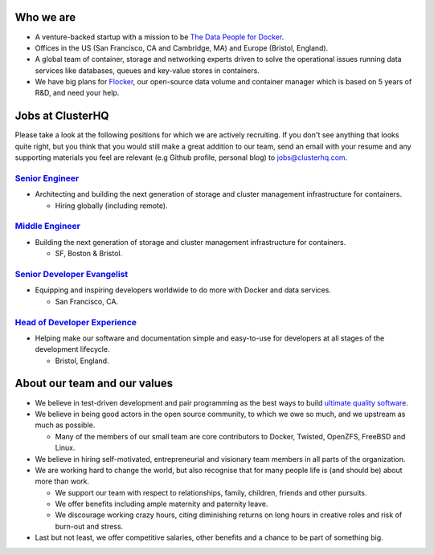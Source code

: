 Who we are
==========
* A venture-backed startup with a mission to be `The Data People for Docker <https://clusterhq.com/about/>`_.

* Offices in the US (San Francisco, CA and Cambridge, MA) and Europe (Bristol, England).

* A global team of container, storage and networking experts driven to solve the operational issues running data services like databases, queues and key-value stores in containers.

* We have big plans for `Flocker <https://github.com/clusterhq/flocker>`_, our open-source data volume and container manager which is based on 5 years of R&D, and need your help.

Jobs at ClusterHQ
=================
Please take a look at the following positions for which we are actively recruiting.
If you don't see anything that looks quite right, but you think that you would still make a great addition to our team, send an email with your resume and any supporting materials you feel are relevant (e.g Github profile, personal blog) to jobs@clusterhq.com.

`Senior Engineer <senior-engineer.rst>`_
----------------------------------------
* Architecting and building the next generation of storage and cluster management infrastructure for containers.

  * Hiring globally (including remote).

`Middle Engineer <middle-engineer.rst>`_
----------------------------------------
* Building the next generation of storage and cluster management infrastructure for containers.

  * SF, Boston & Bristol.

`Senior Developer Evangelist <senior-evangelist.rst>`_
------------------------------------------------------
* Equipping and inspiring developers worldwide to do more with Docker and data services.

  * San Francisco, CA.

`Head of Developer Experience <developer-experience.rst>`_
----------------------------------------------------------
* Helping make our software and documentation simple and easy-to-use for developers at all stages of the development lifecycle.

  * Bristol, England.

About our team and our values
=============================

* We believe in test-driven development and pair programming as the best ways to build `ultimate quality software <https://twistedmatrix.com/trac/wiki/UltimateQualityDevelopmentSystem>`_.

* We believe in being good actors in the open source community, to which we owe so much, and we upstream as much as possible.

  * Many of the members of our small team are core contributors to Docker, Twisted, OpenZFS, FreeBSD and Linux.

* We believe in hiring self-motivated, entrepreneurial and visionary team members in all parts of the organization.

* We are working hard to change the world, but also recognise that for many people life is (and should be) about more than work.

  * We support our team with respect to relationships, family, children, friends and other pursuits.
  * We offer benefits including ample maternity and paternity leave.
  * We discourage working crazy hours, citing diminishing returns on long hours in creative roles and risk of burn-out and stress.

* Last but not least, we offer competitive salaries, other benefits and a chance to be part of something big.
